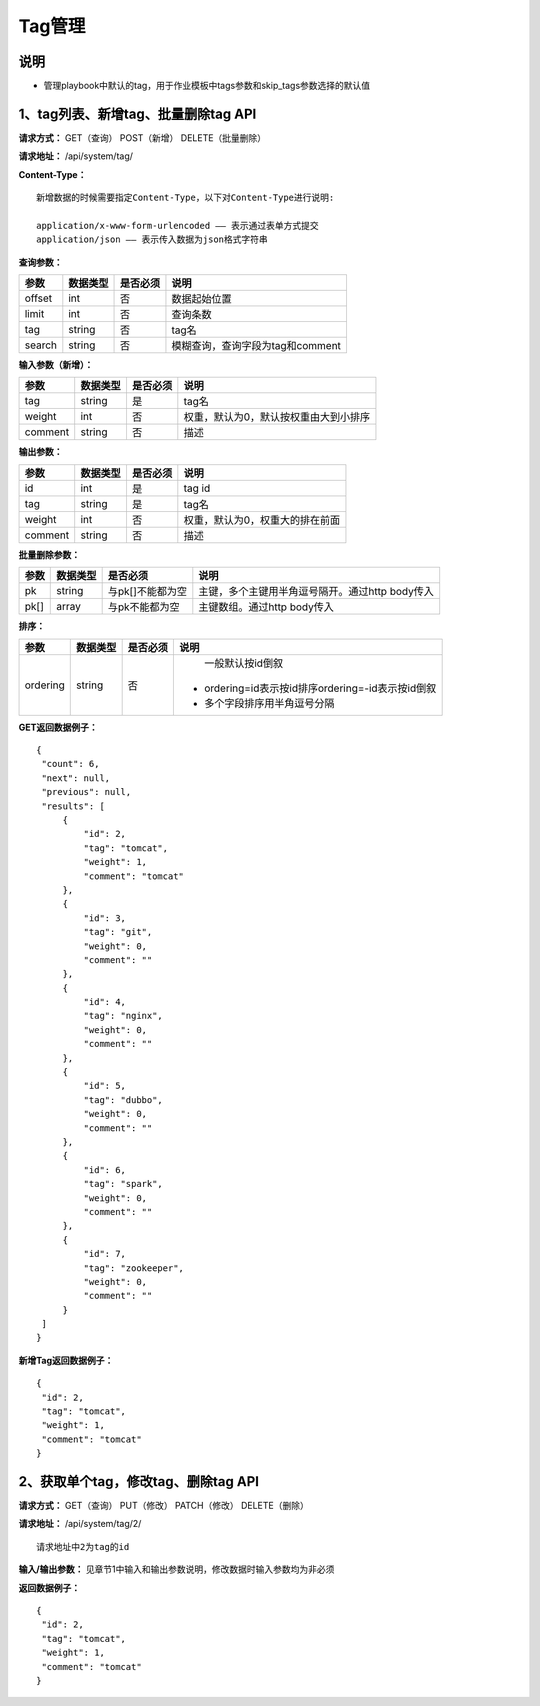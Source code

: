 
Tag管理
=======================

说明
-----------------------
- 管理playbook中默认的tag，用于作业模板中tags参数和skip_tags参数选择的默认值

1、tag列表、新增tag、批量删除tag API
-----------------------------------------------

**请求方式：**    GET（查询） POST（新增） DELETE（批量删除）


**请求地址：**    /api/system/tag/


**Content-Type：**
::
    新增数据的时候需要指定Content-Type，以下对Content-Type进行说明:

    application/x-www-form-urlencoded —— 表示通过表单方式提交
    application/json —— 表示传入数据为json格式字符串


**查询参数：**

+------------------------+------------+------------+------------------------------------------------+
|**参数**                |**数据类型**|**是否必须**|**说明**                                        |
+------------------------+------------+------------+------------------------------------------------+
| offset                 | int        | 否         | 数据起始位置                                   |
+------------------------+------------+------------+------------------------------------------------+
| limit                  | int        | 否         | 查询条数                                       |
+------------------------+------------+------------+------------------------------------------------+
| tag                    | string     | 否         | tag名                                          |
+------------------------+------------+------------+------------------------------------------------+
| search                 | string     | 否         | 模糊查询，查询字段为tag和comment               |
+------------------------+------------+------------+------------------------------------------------+



**输入参数（新增）：**

+------------------------+------------+------------+------------------------------------------------+
|**参数**                |**数据类型**|**是否必须**|**说明**                                        |
+------------------------+------------+------------+------------------------------------------------+
| tag                    | string     | 是         | tag名                                          |
+------------------------+------------+------------+------------------------------------------------+
| weight                 | int        | 否         | 权重，默认为0，默认按权重由大到小排序          |
+------------------------+------------+------------+------------------------------------------------+
| comment                | string     | 否         | 描述                                           |
+------------------------+------------+------------+------------------------------------------------+

**输出参数：**

+------------------------+------------+------------+------------------------------------------------+
|**参数**                |**数据类型**|**是否必须**|**说明**                                        |
+------------------------+------------+------------+------------------------------------------------+
| id                     | int        | 是         | tag id                                         |
+------------------------+------------+------------+------------------------------------------------+
| tag                    | string     | 是         | tag名                                          |
+------------------------+------------+------------+------------------------------------------------+
| weight                 | int        | 否         | 权重，默认为0，权重大的排在前面                |
+------------------------+------------+------------+------------------------------------------------+
| comment                | string     | 否         | 描述                                           |
+------------------------+------------+------------+------------------------------------------------+

**批量删除参数：**

+------------------------+------------+-------------------+-------------------------------------------------+
|**参数**                |**数据类型**|**是否必须**       |**说明**                                         |
+------------------------+------------+-------------------+-------------------------------------------------+
| pk                     | string     | 与pk[]不能都为空  | 主键，多个主键用半角逗号隔开。通过http body传入 |
+------------------------+------------+-------------------+-------------------------------------------------+
| pk[]                   | array      | 与pk不能都为空    | 主键数组。通过http body传入                     |
+------------------------+------------+-------------------+-------------------------------------------------+

**排序：**

+------------------------+------------+-------------------+---------------------------------------------------+
|**参数**                |**数据类型**|**是否必须**       |**说明**                                           |
+------------------------+------------+-------------------+---------------------------------------------------+
|                        |            |                   |   一般默认按id倒叙                                |
| ordering               | string     | 否                | - ordering=id表示按id排序ordering=-id表示按id倒叙 |
|                        |            |                   | - 多个字段排序用半角逗号分隔                      |
+------------------------+------------+-------------------+---------------------------------------------------+

**GET返回数据例子：**
::

   {
    "count": 6,
    "next": null,
    "previous": null,
    "results": [
        {
            "id": 2,
            "tag": "tomcat",
            "weight": 1,
            "comment": "tomcat"
        },
        {
            "id": 3,
            "tag": "git",
            "weight": 0,
            "comment": ""
        },
        {
            "id": 4,
            "tag": "nginx",
            "weight": 0,
            "comment": ""
        },
        {
            "id": 5,
            "tag": "dubbo",
            "weight": 0,
            "comment": ""
        },
        {
            "id": 6,
            "tag": "spark",
            "weight": 0,
            "comment": ""
        },
        {
            "id": 7,
            "tag": "zookeeper",
            "weight": 0,
            "comment": ""
        }
    ]
   }

**新增Tag返回数据例子：**
::
   {
    "id": 2,
    "tag": "tomcat",
    "weight": 1,
    "comment": "tomcat"
   }


2、获取单个tag，修改tag、删除tag API
--------------------------------------

**请求方式：**    GET（查询） PUT（修改） PATCH（修改） DELETE（删除）

**请求地址：**    /api/system/tag/2/
::
    
    请求地址中2为tag的id 
     

**输入/输出参数：**   见章节1中输入和输出参数说明，修改数据时输入参数均为非必须 

**返回数据例子：**
::
   {
    "id": 2,
    "tag": "tomcat",
    "weight": 1,
    "comment": "tomcat"
   }
